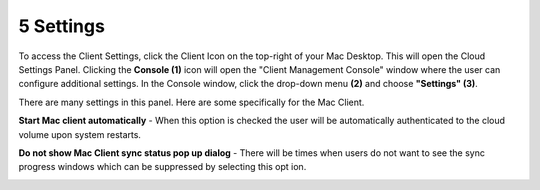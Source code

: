 ************
5 Settings
************

To access the Client Settings, click the Client Icon on the top-right of your Mac Desktop. This will open the Cloud Settings Panel. Clicking the **Console (1)** icon will open the "Client Management Console" window where the user can configure additional settings. In the Console window, click the drop-down menu **(2)** and choose **"Settings" (3)**.

.. image:: _static/image_s5_1_1.png

There are many settings in this panel. Here are some specifically for the Mac Client.

**Start Mac client automatically** - When this option is checked the user will be automatically authenticated to the cloud volume upon system restarts.

**Do not show Mac Client sync status pop up dialog** - There will be times when users do not want to see the sync progress windows which can be suppressed by selecting this opt ion.

.. image:: _static/image_s5_1_2.png

